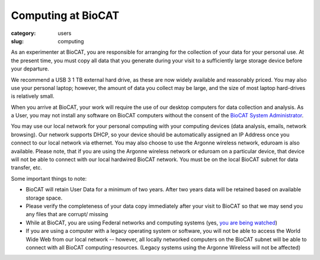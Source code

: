 Computing at BioCAT
############################################################

:category: users
:slug: computing


As an experimenter at BioCAT, you are responsible for arranging for the collection
of your data for your personal use. At the present time, you must copy all data
that you generate during your visit to a sufficiently large storage device before
your departure.

We recommend a USB 3 1 TB external hard drive, as these are now widely
available and reasonably priced. You may also use your personal laptop; however,
the amount of data you collect may be large, and the size of most laptop hard-drives
is relatively small.

When you arrive at BioCAT, your work will require the use of our desktop computers
for data collection and analysis. As a User, you may not install any software on
BioCAT computers without the consent of the `BioCAT System Administrator <{filename}/pages/contact.rst>`_.

You may use our local network for your personal computing with your computing
devices (data analysis, emails, network browsing). Our network supports DHCP,
so your device should be automatically assigned an IP Address once you connect
to our local network via ethernet. You may also choose to use the Argonne wireless
network, eduroam is also available. Please note, that if you are using the
Argonne wireless network or eduroam on a particular device, that device will
not be able to connect with our local hardwired BioCAT network. You must be on
the local BioCAT subnet for data transfer, etc.

Some important things to note:

*   BioCAT will retain User Data for a minimum of two years. After two years
    data will be retained based on available storage space.
*   Please verify the completeness of your data copy immediately after your visit to
    BioCAT so that we may send you any files that are corrupt/ missing
*   While at BioCAT, you are using Federal networks and computing systems (yes,
    `you are being watched <https://www.anl.gov/privacy-security-notice>`_)
*   If you are using a computer with a legacy operating system or software, you will
    not be able to access the World Wide Web from our local network -- however, all
    locally networked computers on the BioCAT subnet will be able to connect with all
    BioCAT computing resources. (Legacy systems using the Argonne Wireless will not be affected)
